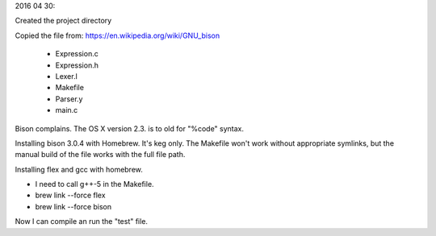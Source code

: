 2016 04 30:

Created the project directory

Copied the file from: https://en.wikipedia.org/wiki/GNU_bison

    * Expression.c
    * Expression.h
    * Lexer.l
    * Makefile
    * Parser.y
    * main.c

Bison complains. The OS X version 2.3. is to old for "%code" syntax.

Installing bison 3.0.4 with Homebrew. It's keg only. The Makefile won't
work without appropriate symlinks, but the manual build of the file
works with the full file path.

Installing flex and gcc with homebrew.

* I need to call g++-5 in the Makefile.
* brew link --force flex
* brew link --force bison

Now I can compile an run the "test" file.


